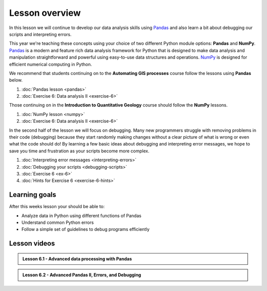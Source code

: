 Lesson overview
===============

In this lesson we will continue to develop our data analysis skills using `Pandas <http://pandas.pydata.org/>`__ and also learn a bit about debugging our scripts and interpreting errors.

This year we're teaching these concepts using your choice of two different Python module options: **Pandas** and **NumPy**.
`Pandas <http://pandas.pydata.org/>`__ is a modern and feature rich data analysis framework for Python that is designed
to make data analysis and manipulation straightforward and powerful using easy-to-use data structures and operations.
`NumPy <https://www.numpy.org/>`__ is designed for efficient numerical computing in Python.

We recommend that students continuing on to the **Automating GIS processes** course follow the lessons using **Pandas** below.

1. :doc:`Pandas lesson <pandas>`
2. :doc:`Exercise 6: Data analysis II <exercise-6>`

Those continuing on in the **Introduction to Quantitative Geology** course should follow the **NumPy** lessons.

1. :doc:`NumPy lesson <numpy>`
2. :doc:`Exercise 6: Data analysis II <exercise-6>`


In the second half of the lesson we will focus on debugging.
Many new programmers struggle with removing problems in their code (debugging) because they start randomly making changes without a clear picture of what is wrong or even what the code should do!
By learning a few basic ideas about debugging and interpreting error messages, we hope to save you time and frustration as your scripts become more complex.

1. :doc:`Interpreting error messages <interpreting-errors>`
2. :doc:`Debugging your scripts <debugging-scripts>`
3. :doc:`Exercise 6 <ex-6>`
4. :doc:`Hints for Exercise 6 <exercise-6-hints>`

Learning goals
--------------

After this weeks lesson your should be able to:

- Analyze data in Python using different functions of Pandas
- Understand common Python errors
- Follow a simple set of guidelines to debug programs efficiently

Lesson videos
-------------

.. admonition:: Lesson 6.1 - Advanced data processing with Pandas

    .. raw:: html

        <iframe width="560" height="315" src="https://www.youtube.com/embed/JgI2j_j4VKw" frameborder="0" allowfullscreen></iframe>
        <p>Dave Whipp & Henrikki Tenkanen, University of Helsinki <a href="https://www.youtube.com/channel/UCQ1_1hZ0A1Vic2zmWE56s2A">@ Geo-Python channel on Youtube</a>.</p>

.. admonition:: Lesson 6.2 - Advanced Pandas II, Errors, and Debugging

    .. raw:: html

        <iframe width="560" height="315" src="https://www.youtube.com/embed/nOOduClku98" frameborder="0" allowfullscreen></iframe>
        <p>Dave Whipp & Henrikki Tenkanen, University of Helsinki <a href="https://www.youtube.com/channel/UCQ1_1hZ0A1Vic2zmWE56s2A">@ Geo-Python channel on Youtube</a>.</p>